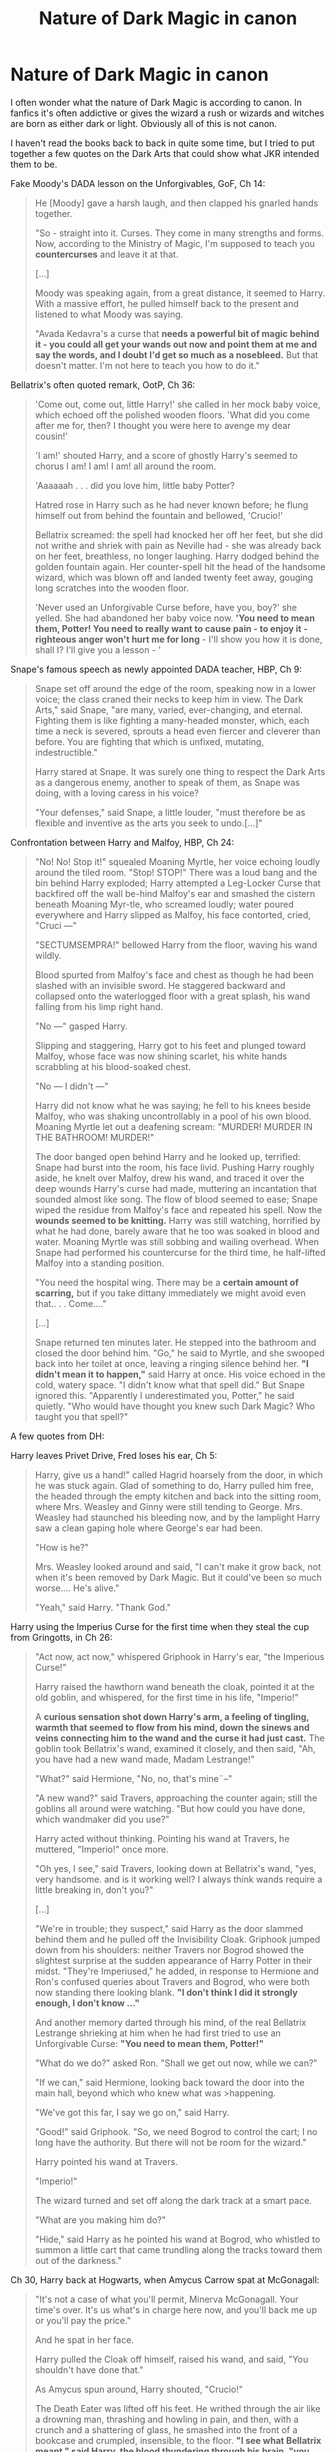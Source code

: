 #+TITLE: Nature of Dark Magic in canon

* Nature of Dark Magic in canon
:PROPERTIES:
:Author: aufwlx
:Score: 15
:DateUnix: 1422278275.0
:DateShort: 2015-Jan-26
:FlairText: Discussion
:END:
I often wonder what the nature of Dark Magic is according to canon. In fanfics it's often addictive or gives the wizard a rush or wizards and witches are born as either dark or light. Obviously all of this is not canon.

I haven't read the books back to back in quite some time, but I tried to put together a few quotes on the Dark Arts that could show what JKR intended them to be.

Fake Moody's DADA lesson on the Unforgivables, GoF, Ch 14:

#+begin_quote
  He [Moody] gave a harsh laugh, and then clapped his gnarled hands together.

  "So - straight into it. Curses. They come in many strengths and forms. Now, according to the Ministry of Magic, I'm supposed to teach you *countercurses* and leave it at that.

  [...]

  Moody was speaking again, from a great distance, it seemed to Harry. With a massive effort, he pulled himself back to the present and listened to what Moody was saying.

  "Avada Kedavra's a curse that *needs a powerful bit of magic behind it - you could all get your wands out now and point them at me and say the words, and I doubt I'd get so much as a nosebleed.* But that doesn't matter. I'm not here to teach you how to do it."
#+end_quote

Bellatrix's often quoted remark, OotP, Ch 36:

#+begin_quote
  'Come out, come out, little Harry!' she called in her mock baby voice, which echoed off the polished wooden floors. 'What did you come after me for, then? I thought you were here to avenge my dear cousin!'

  'I am!' shouted Harry, and a score of ghostly Harry's seemed to chorus I am! I am! I am! all around the room.

  'Aaaaaah . . . did you love him, little baby Potter?

  Hatred rose in Harry such as he had never known before; he flung himself out from behind the fountain and bellowed, 'Crucio!'

  Bellatrix screamed: the spell had knocked her off her feet, but she did not writhe and shriek with pain as Neville had - she was already back on her feet, breathless, no longer laughing. Harry dodged behind the golden fountain again. Her counter-spell hit the head of the handsome wizard, which was blown off and landed twenty feet away, gouging long scratches into the wooden floor.

  'Never used an Unforgivable Curse before, have you, boy?' she yelled. She had abandoned her baby voice now. *'You need to mean them, Potter! You need to really want to cause pain - to enjoy it - righteous anger won't hurt me for long* - I'll show you how it is done, shall I? I'll give you a lesson - '
#+end_quote

Snape's famous speech as newly appointed DADA teacher, HBP, Ch 9:

#+begin_quote
  Snape set off around the edge of the room, speaking now in a lower voice; the class craned their necks to keep him in view. The Dark Arts," said Snape, "are many, varied, ever-changing, and eternal. Fighting them is like fighting a many-headed monster, which, each time a neck is severed, sprouts a head even fiercer and cleverer than before. You are fighting that which is unfixed, mutating, indestructible."

  Harry stared at Snape. It was surely one thing to respect the Dark Arts as a dangerous enemy, another to speak of them, as Snape was doing, with a loving caress in his voice?

  "Your defenses," said Snape, a little louder, "must therefore be as flexible and inventive as the arts you seek to undo.[...]"
#+end_quote

Confrontation between Harry and Malfoy, HBP, Ch 24:

#+begin_quote
  "No! No! Stop it!" squealed Moaning Myrtle, her voice echoing loudly around the tiled room. "Stop! STOP!" There was a loud bang and the bin behind Harry exploded; Harry attempted a Leg-Locker Curse that backfired off the wall be-hind Malfoy's ear and smashed the cistern beneath Moaning Myr-tle, who screamed loudly; water poured everywhere and Harry slipped as Malfoy, his face contorted, cried, "Cruci ---"

  "SECTUMSEMPRA!" bellowed Harry from the floor, waving his wand wildly.

  Blood spurted from Malfoy's face and chest as though he had been slashed with an invisible sword. He staggered backward and collapsed onto the waterlogged floor with a great splash, his wand falling from his limp right hand.

  "No ---" gasped Harry.

  Slipping and staggering, Harry got to his feet and plunged toward Malfoy, whose face was now shining scarlet, his white hands scrabbling at his blood-soaked chest.

  "No --- I didn't ---"

  Harry did not know what he was saying; he fell to his knees beside Malfoy, who was shaking uncontrollably in a pool of his own blood. Moaning Myrtle let out a deafening scream: "MURDER! MURDER IN THE BATHROOM! MURDER!"

  The door banged open behind Harry and he looked up, terrified: Snape had burst into the room, his face livid. Pushing Harry roughly aside, he knelt over Malfoy, drew his wand, and traced it over the deep wounds Harry's curse had made, muttering an incantation that sounded almost like song. The flow of blood seemed to ease; Snape wiped the residue from Malfoy's face and repeated his spell. Now the *wounds seemed to be knitting.* Harry was still watching, horrified by what he had done, barely aware that he too was soaked in blood and water. Moaning Myrtle was still sobbing and wailing overhead. When Snape had performed his countercurse for the third time, he half-lifted Malfoy into a standing position.

  "You need the hospital wing. There may be a *certain amount of scarring,* but if you take dittany immediately we might avoid even that.. . . Come...."

  [...]

  Snape returned ten minutes later. He stepped into the bathroom and closed the door behind him. "Go," he said to Myrtle, and she swooped back into her toilet at once, leaving a ringing silence behind her. *"I didn't mean it to happen,"* said Harry at once. His voice echoed in the cold, watery space. "I didn't know what that spell did." But Snape ignored this. "Apparently I underestimated you, Potter," he said quietly. "Who would have thought you knew such Dark Magic? Who taught you that spell?"
#+end_quote

A few quotes from DH:

Harry leaves Privet Drive, Fred loses his ear, Ch 5:

#+begin_quote
  Harry, give us a hand!" called Hagrid hoarsely from the door, in which he was stuck again. Glad of something to do, Harry pulled him free, the headed through the empty kitchen and back into the sitting room, where Mrs. Weasley and Ginny were still tending to George. Mrs. Weasley had staunched his bleeding now, and by the lamplight Harry saw a clean gaping hole where George's ear had been.

  "How is he?"

  Mrs. Weasley looked around and said, "I can't make it grow back, not when it's been removed by Dark Magic. But it could've been so much worse.... He's alive."

  "Yeah," said Harry. "Thank God."
#+end_quote

Harry using the Imperius Curse for the first time when they steal the cup from Gringotts, in Ch 26:

#+begin_quote
  "Act now, act now," whispered Griphook in Harry's ear, "the Imperious Curse!"

  Harry raised the hawthorn wand beneath the cloak, pointed it at the old goblin, and whispered, for the first time in his life, "Imperio!"

  A *curious sensation shot down Harry's arm, a feeling of tingling, warmth that seemed to flow from his mind, down the sinews and veins connecting him to the wand and the curse it had just cast.* The goblin took Bellatrix's wand, examined it closely, and then said, "Ah, you have had a new wand made, Madam Lestrange!"

  "What?" said Hermione, "No, no, that's mine¨--"

  "A new wand?" said Travers, approaching the counter again; still the goblins all around were watching. "But how could you have done, which wandmaker did you use?"

  Harry acted without thinking. Pointing his wand at Travers, he muttered, "Imperio!" once more.

  "Oh yes, I see," said Travers, looking down at Bellatrix's wand, "yes, very handsome. and is it working well? I always think wands require a little breaking in, don't you?"

  [...]

  "We're in trouble; they suspect," said Harry as the door slammed behind them and he pulled off the Invisibility Cloak. Griphook jumped down from his shoulders: neither Travers nor Bogrod showed the slightest surprise at the sudden appearance of Harry Potter in their midst. "They're Imperiused," he added, in response to Hermione and Ron's confused queries about Travers and Bogrod, who were both now standing there looking blank. *"I don't think I did it strongly enough, I don't know ..."*

  And another memory darted through his mind, of the real Bellatrix Lestrange shrieking at him when he had first tried to use an Unforgivable Curse: *"You need to mean them, Potter!"*

  "What do we do?" asked Ron. "Shall we get out now, while we can?"

  "If we can," said Hermione, looking back toward the door into the main hall, beyond which who knew what was >happening.

  "We've got this far, I say we go on," said Harry.

  "Good!" said Griphook. "So, we need Bogrod to control the cart; I no long have the authority. But there will not be room for the wizard."

  Harry pointed his wand at Travers.

  "Imperio!"

  The wizard turned and set off along the dark track at a smart pace.

  "What are you making him do?"

  "Hide," said Harry as he pointed his wand at Bogrod, who whistled to summon a little cart that came trundling along the tracks toward them out of the darkness."
#+end_quote

Ch 30, Harry back at Hogwarts, when Amycus Carrow spat at McGonagall:

#+begin_quote
  "It's not a case of what you'll permit, Minerva McGonagall. Your time's over. It's us what's in charge here now, and you'll back me up or you'll pay the price."

  And he spat in her face.

  Harry pulled the Cloak off himself, raised his wand, and said, "You shouldn't have done that."

  As Amycus spun around, Harry shouted, "Crucio!"

  The Death Eater was lifted off his feet. He writhed through the air like a drowning man, thrashing and howling in pain, and then, with a crunch and a shattering of glass, he smashed into the front of a bookcase and crumpled, insensible, to the floor. *"I see what Bellatrix meant," said Harry, the blood thundering through his brain, "you need to really mean it."*

  "Potter!" whispered Professor McGonagall, clutching her heart. "Potter -- you're here! What--? How--?" She struggled to pull herself together. "Potter, that was foolish!"

  "He spat at you," said Harry.

  "Potter, I ¨-- that was very ¨-- gallant of you ¨-- but don't you realize ¨--?"

  "Yeah, I do," Harry assured her. Somehow her panic steadied him. "Professor McGonagall, Voldemort's on the way."
#+end_quote

So, that's all the quotes I could come up with, maybe you know more?

Because of these quotes to me it seems that:

- for the Cruciatus to work you indeed have to "want to cause pain". (After successfully casting the Cruciatus for the first time, Harry said he knew what Bellatrix meant)

- you need power to cast the Killing Curse. JKR rarely talks about magic as measurably in power, it's more about knowledge and skill, so how do you interpret this quote?

- Harry thinks his Imperius is weak. Is this because he didn't "mean it" strongly enough? What do you make of this scene?

- Harry using Sectumsempra shows us, that you don't always have to *"mean it"* for Dark Magic to work. He had no idea what this curse would do, so he couldn't really want the result. Or do you think his anger at Malfoy counts as "meaning it"?

- Certain Dark Curses are difficult to heal and leave scars if not treated immediately (Malfoy)

- Molly can't regrow Fred's ear because it has been removed with Dark Magic.

Can you come up with more quotes? What do you think is Dark Magic according to canon? What defines it?

Edit: After reading redarrow420's and Liazas' answers, I have two more questions:

- Do you think Harry's Sectumsempra worked on Malfoy as intended, or do you think it was weaker because Harry didn't "mean it"? Personally I always thought it worked as intended. IMO healing was possible because no extremities were severed (as opposed to Fred's ear). I think no extremities were severed not because the curse was weaker, but because Harry's curse caught Malfoy's upper body, which is not as easily severed as an ear. They could close Fred's wound, just like Snape closed Malfoy's. Only regrowing the lost ear was impossible.

- Is there a difference between "normal" magic and dark magic? Do you need to "mean" a levitating charm on the same level as you need to mean the Cruciatus?


** Out of them, the Sectumsempra seems not to fit, as the rest of the time, the casters frame of mind, their "really meaning it" is emphasised, but there Harry casts the spell without knowing what it did. Perhaps Snape is over exaggerating how Dark that spell is? Or perhaps the intent component is specific only to the Unforgiveables?

As an aside, I've never liked that scene from DH where Harry uses the Cruciatus Curse on Carrow, both Harry and McGonagall felt quite OOC in it. I mean, I can almost excuse Harry's liberal use of the Imperius curse earlier in the book as being tactically necessary, but throwing out the torture curse like that, /and apparently really meaning it/, just because McGonagall got spat on is way out of order. McGonagall's reaction, along with everyone else's, seems totally blasé and not in line with how we are supposed to feel about the use of the torture curse. Harry's use of Sectumsempra is narratively justified by the fact that Draco was about to use the torture curse on Harry, for example.
:PROPERTIES:
:Author: pseudo86
:Score: 10
:DateUnix: 1422279252.0
:DateShort: 2015-Jan-26
:END:

*** I think Harry could have "meant it" because right before this scene Neville told him how the Carrows tortured him and other students and even made students practice the Cruciatus on other students who got detention. So I guess he was already quite angry before seeing this scene.

I agree that it seems as if "meaning it" only applied to the unforgivables, or possibly only the Cruciatus as there is no mention of Harry "meaning it" when he used the Imperius (although his speculation that his Imperius was weak because he didn't "mean it" casts doubt on that assumption)
:PROPERTIES:
:Author: aufwlx
:Score: 3
:DateUnix: 1422279798.0
:DateShort: 2015-Jan-26
:END:


** I don't think there's really a difference between Dark Magic and any other type from the information we have. I belive that all magic must be "meant", it's just usually easier to want to levitate a feather than to provoke pain to a sentient creature. The Sectumsempra Harry used didn't work as intended because he didn't know the effects: I think that he just wanted to "attack" and not to "sever" so the spell was weakened by that.
:PROPERTIES:
:Author: Liazas
:Score: 3
:DateUnix: 1422284502.0
:DateShort: 2015-Jan-26
:END:

*** I think you raise two interesting questions, I'll edit my first post to include them. Thanks!
:PROPERTIES:
:Author: aufwlx
:Score: 2
:DateUnix: 1422284638.0
:DateShort: 2015-Jan-26
:END:


** In terms of sectumsempra you could state that "meaning it" did mitigate the spell, since we know that dark magic can be irreparable (George's ear), yet Snape is able to quickly save Malfoy, and suggests that even scarring (from a large wound across the torso) could be avoided. Therefore it could be argued that the lack of "meaning" behind Harry's curse lead to a less severe result.
:PROPERTIES:
:Author: redarrow420
:Score: 4
:DateUnix: 1422282897.0
:DateShort: 2015-Jan-26
:END:


** Ehh. Magic is pretty much completely unexplored in canon, "Dark" magic more so.

Not that I want magic made impeccably logical, but I /do/ want to have some way by which I can internally process how powerful/capable the characters are by what spells they use and what they talk of etc...
:PROPERTIES:
:Author: The_Vox
:Score: 3
:DateUnix: 1422285043.0
:DateShort: 2015-Jan-26
:END:

*** I agree, that's way I'm interested in the conclusions other readers drew from the information JKR did provide.
:PROPERTIES:
:Author: aufwlx
:Score: 5
:DateUnix: 1422285473.0
:DateShort: 2015-Jan-26
:END:

**** Yeeeeh. In my own fic I've reduced magic to a few basic components (wand movement/incantation etc...) and added in the integral emotional aspect (with certain other things e.g. the /Patonus Charm/ is linked with the soul itself).

It's super difficult to explain /that/ in such a way that it doesn't come across as dry like a textbook or whatever.

EDIT: Hoping that I can explain magic so it can be visible to the reader in stages of difficulty by the barest description, also describing excessive revision/training without devolving into the whole "hur durr Harry is just super-motivated" /s
:PROPERTIES:
:Author: The_Vox
:Score: 1
:DateUnix: 1422289250.0
:DateShort: 2015-Jan-26
:END:

***** yeah, I guess that's why JKR left it out... What's your fic called?
:PROPERTIES:
:Author: aufwlx
:Score: 2
:DateUnix: 1422289390.0
:DateShort: 2015-Jan-26
:END:

****** Fic's not out of the planning / first-draft stage yet as I've been stretched for time recently, but it should be interesting if not all that well-written (first attempt at novel :/)

The title changes every time I open the doc to write aha, though I've decided to name the overarching series (is a quadrilogy) "Wayward Saviours" or something alike that, as the novels as planned so far will quite deeply get into the good/bad/ugly of human nature.
:PROPERTIES:
:Author: The_Vox
:Score: 1
:DateUnix: 1422289910.0
:DateShort: 2015-Jan-26
:END:


** [deleted]
:PROPERTIES:
:Score: 2
:DateUnix: 1422323771.0
:DateShort: 2015-Jan-27
:END:

*** Thanks for the answer! About Fawkes, is it canon that phoenixes don't like dark wizards? Or just something that was mentioned so often in fanfics that it almost seems like canon? (Like the tempus charm, for some time I thought it was canon because it's mentioned in so many fics...) I also want to explore dark magic, but I wanted to have an idea of its nature in canon and go from there to make my personal headcanon of it as close to canon as possible.

I'm also not sure if it really has an effect on the soul, as in corrupting it just because a wizard uses it. Does killing/torturing through dark magic corrupt a person more than doing the same things through non-magical means?

Voldemort's appearance is explained as being the result of his corruption through dark magic, if I remember correctly, but then it could only be the result of splitting his soul and not the effect dark magic generally has on people. (does that make sense?)

It makes sense that dark magic can be addictive because it's powerful, the same way any feeling power can be addictive, I just have issue with those fics that make the addiction seem like a drug addiction or something, where the wizard needs to cast dark magic or suffer withdrawals.

I like your explanation about dark wizards, because you attribute it to a frame of mind and not an inclination to certain magics. I think this also fits well with the "mean it" part of the cruciatus - you need to be in a certain frame of mind to be able to want people to suffer that much.

As far as I know there is only one shield charm in canon - protego - and then there a varieties of this one charm. If we assume that the nature of dark magic isn't any different than that of normal magic - all of it is driven by knowledge, skill, wand movements, incantations and intent - then there's also no need for a dark shield charm. Dark would then only describe the malevolent kind of magic, just be one part of the bigger picture.

I think Snape's quote fits the way dark magic is used in canon perfectly, actually. The word "monster" indicates that it is something dangerous and malicious that only seeks to destroy and hurt - just the way we saw it applied in canon. and the /"each time a neck is severed, sprouts a head even fiercer and cleverer than before"/ part sounds just what Voldemort did with dark magic. Pushing it's boundaries, discovering things (multiple horcruxes) that were believed impossible before, that make him even more wicked and harder to destroy.
:PROPERTIES:
:Author: aufwlx
:Score: 1
:DateUnix: 1422353160.0
:DateShort: 2015-Jan-27
:END:


** I think that "Dark Magic" in canon was simply the prejudiced view of the ignorant wizard-kind equating Dark to mean Evil. The entirety of Hogwarts's studentry was convinced that Harry was evil due to his Parseltongue ability, which was notoriously regarded as a "dark" skill.

Pertaining to the unhealable nature of "dark magic": I think it is merely that wizarding healing is unable to regrow body parts, nothing to do with the nature of spell that removed them. Moody had a replacement leg and eye, and George's ear was never replaced. Pettigrew on the other hand (ha!), had his hand replaced with a conjured silver one, and he lost his hand from a simple knife, no magic involved.
:PROPERTIES:
:Author: bloopenstein
:Score: 2
:DateUnix: 1422348730.0
:DateShort: 2015-Jan-27
:END:

*** I always thought Moody's eye and leg were probably the result of a dark curse during the first war or his Auror duty and couldn't be regrown because of that. I think Molly's statement strongly suggests that principally it is possible, otherwise it just wouldn't make much sense for Molly to say what she said, but she explicitly adds that the ear can't be regrown because it severed by dark magic. I think that means something.

About wormtail: Seeing as I think that body parts can be regrown, my theory is that Voldemort could have given Wormtail his normal hand, but wanted a means to control him, after all his silver hand did kill him the moment his loyalty to Voldemort was at risk.
:PROPERTIES:
:Author: aufwlx
:Score: 2
:DateUnix: 1422353599.0
:DateShort: 2015-Jan-27
:END:


** u/denarii:
#+begin_quote
  Is there a difference between "normal" magic and dark magic? Do you need to "mean" a levitating charm on the same level as you need to mean the Cruciatus?
#+end_quote

I don't think there's a canon answer to this, so you're kind of diving into fanon and headcanon.

In my worldbuilding, yes, you have to "mean" a levitating charm. More accurately for a simple charm like that, you have to /believe/ in it. The real key is the unhesitating knowledge that when you wave your wand around and say the words the feather will float.
:PROPERTIES:
:Author: denarii
:Score: 1
:DateUnix: 1422311927.0
:DateShort: 2015-Jan-27
:END:

*** It makes sense that all magic would need certain components to work, among them intent, but do you know if there is anything in canon that can be interpreted in this way?
:PROPERTIES:
:Author: aufwlx
:Score: 1
:DateUnix: 1422353662.0
:DateShort: 2015-Jan-27
:END:

**** Nope, see my response to [[/u/pseudo86]], my worldbuilding is AU.
:PROPERTIES:
:Author: denarii
:Score: 1
:DateUnix: 1422368470.0
:DateShort: 2015-Jan-27
:END:


*** u/pseudo86:
#+begin_quote
  In my worldbuilding, yes, you have to "mean" a levitating charm. More accurately for a simple charm like that, you have to believe in it.
#+end_quote

I like this as an idea, but it is directly contradicted by canon multiple times, e.g. Harry using Sectumsempra without knowing what it did, or Flitwick's warning to the kids in the first book about the story of the wizard Baruffio:

#+begin_quote
  "Swish and flick, remember, swish and flick. And saying the magic words properly is very important, too --- never forget Wizard Baruffio, who said 's' instead of 'f' and found himself on the floor with a buffalo on his chest."
#+end_quote

In fact for me that story, and what it implies about magical theory, is one the least used but most fascinating bits of canon.
:PROPERTIES:
:Author: pseudo86
:Score: 1
:DateUnix: 1422361842.0
:DateShort: 2015-Jan-27
:END:

**** Well, mine is very AU, so it doesn't really matter, but I don't think it /has/ to be a contradiction. In my version of magic the incantations and specific wand movements are like... teaching aids. Young witches and wizards are taught to associate magical effects with a fixed set of actions as it's an easier way to start teaching them magic. The majority of adults in this setting never progress much beyond that either, except for some non-verbal casting.

And for common spells, the wand motions and words actually are important because my version of magic is... "malleable" in a way. The repeated association of actions with effects over the course of centuries has caused magic to respond to them as much as to intent. Intent plays a much bigger role in spell creation and the kind of free form casting the likes of Dumbledore or Voldemort might do but is beyond the average witch or wizard.
:PROPERTIES:
:Author: denarii
:Score: 1
:DateUnix: 1422368436.0
:DateShort: 2015-Jan-27
:END:

***** I think I've seen this kind of interpretation before, where repeated castings sort of cause the magic to run down certain channels, like how a river will wear away at rock over time, causing the rivers route to become more fixed. I really like it as it neatly ties together both wanded, incantation based magic and accidental magic nicely.

Is it your intent that the more popular a spell is, the easier it get to cast/ the less power it takes/ the more likely it is to have the intended effect or something similar? It seems like something like this should be the natural consequence of magic working in this particular way.

EDIT: Grammar.
:PROPERTIES:
:Author: pseudo86
:Score: 1
:DateUnix: 1422371131.0
:DateShort: 2015-Jan-27
:END:

****** u/denarii:
#+begin_quote
  Is it your intent that the more popular a spell is, the easier it get to cast/ the less power it takes/ the more likely it is to have the intended effect or something similar? It seems like something like this should be the natural consequence of magic working in this particular way.
#+end_quote

Yes. The downside is that unless you have the intent to reinforce sloppy casting, those kinds of spells really /do/ have to be performed precisely or the effects will be unpredictable, as in the excerpt you quoted.
:PROPERTIES:
:Author: denarii
:Score: 2
:DateUnix: 1422383760.0
:DateShort: 2015-Jan-27
:END:

******* Interesting - one common trope in magical fantasy is that of the old, lost, super powerful magic, but this regime almost seems to suggest that if a spell gets lost then it will fall behind (in terms of usage, and therefore power?) other spells. Hence the most powerful spells should be the ones that everyone knows and uses.

I can think of a few ways around this of course, but I shall be interested to see what you come up with. Will you post a link in this subreddit when you are done?
:PROPERTIES:
:Author: pseudo86
:Score: 2
:DateUnix: 1422384161.0
:DateShort: 2015-Jan-27
:END:

******** u/denarii:
#+begin_quote
  Interesting - one common trope in magical fantasy is that of the old, lost, super powerful magic, but this regime almost seems to suggest that if a spell gets lost then it will fall behind (in terms of usage, and therefore power?) other spells. Hence the most powerful spells should be the ones that everyone knows and uses.
#+end_quote

This is true for the average person. For those who grok magic, like Dumbledore or Voldemort, they become unnecessary as they're mostly able to cast based on pure intent. There are still limits to what they can accomplish, though. Their own imagination, the amount of power they can put into a spell without exhausting or killing themselves, etc.

#+begin_quote
  I can think of a few ways around this of course, but I shall be interested to see what you come up with. Will you post a link in this subreddit when you are done?
#+end_quote

To be honest, that probably won't happen. I've been working on it a bit here and there for more than a year and haven't even finished the first chapter of actual story.
:PROPERTIES:
:Author: denarii
:Score: 3
:DateUnix: 1422385100.0
:DateShort: 2015-Jan-27
:END:


** I didn't even know Harry actually killed / crucio'd Carrow in canon. That really changes my perception of him.

I guess reading too much fanfiction that shows Harry before said fanfiction to be one-dimensional has really changed the way I think about him.
:PROPERTIES:
:Author: tusing
:Score: 1
:DateUnix: 1423335928.0
:DateShort: 2015-Feb-07
:END:
